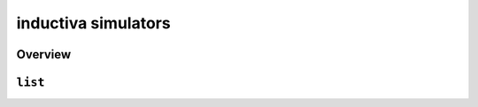inductiva simulators
====================

Overview
--------

.. program-output:: inductiva simulators --help
   :prompt:

``list``
--------

.. program-output:: inductiva simulators list --help
   :prompt:
